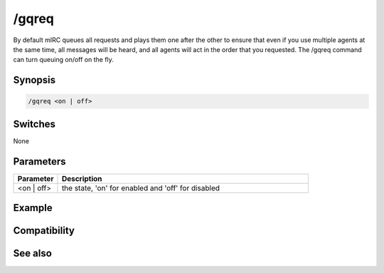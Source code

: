 /gqreq
======

By default mIRC queues all requests and plays them one after the other to ensure that even if you use multiple agents at the same time, all messages will be heard, and all agents will act in the order that you requested. The /gqreq command can turn queuing on/off on the fly.

Synopsis
--------

.. code:: text

    /gqreq <on | off>

Switches
--------

None

Parameters
----------

.. list-table::
    :widths: 15 85
    :header-rows: 1

    * - Parameter
      - Description
    * - <on | off>
      - the state, 'on' for enabled and 'off' for disabled

Example
-------

Compatibility
-------------

.. compatibility:: 5.7

See also
--------